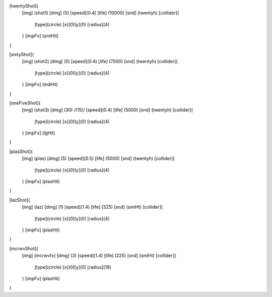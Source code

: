 [twentyShot]{
	[img]  (shot1)
	[dmg]  (5)
	[speed](0.4)
	[life] (10000)
	[snd]  (twentyh)	
	[collider]{
		[type](circle)
		[x](0)[y](0)
		[radius](4)
	}
	[impFx] (smlHit)
}


[sixtyShot]{
	[img]  (shot2)
	[dmg]  (5)
	[speed](0.4)
	[life] (7500)
	[snd]  (twentyh)
	[collider]{
		[type](circle)
		[x](0)[y](0)
		[radius](4)
	}
	[impFx] (mdHit)
}


[oneFiveShot]{
	[img]  (shot3)
	[dmg]  (30)	/(15)/
	[speed](0.4)
	[life] (5000)
	[snd]  (twentyh)
	[collider]{
		[type](circle)
		[x](0)[y](0)
		[radius](4)
	}
	[impFx] (lgHit)
}

[plasShot]{
	[img]  (plas)
	[dmg]  (5)
	[speed](0.5)
	[life] (5000)
	[snd]  (twentyh)
	[collider]{
		[type](circle)
		[x](0)[y](0)
		[radius](4)
	}
	[impFx] (plasHit)
}

[lazShot]{
	[img]  (laz)
	[dmg]  (1)
	[speed](1.4)
	[life] (325)
	[snd]  (smlHt)
	[collider]{
		[type](circle)
		[x](0)[y](0)
		[radius](4)
	}
	[impFx] (plasHit)
}

[mcrwvShot]{
	[img]  (mcrwvfx)
	[dmg]  (3)
	[speed](1.4)
	[life] (225)
	[snd]  (smlHt)
	[collider]{
		[type](circle)
		[x](0)[y](0)
		[radius](18)
	}
	[impFx] (plasHit)
}
